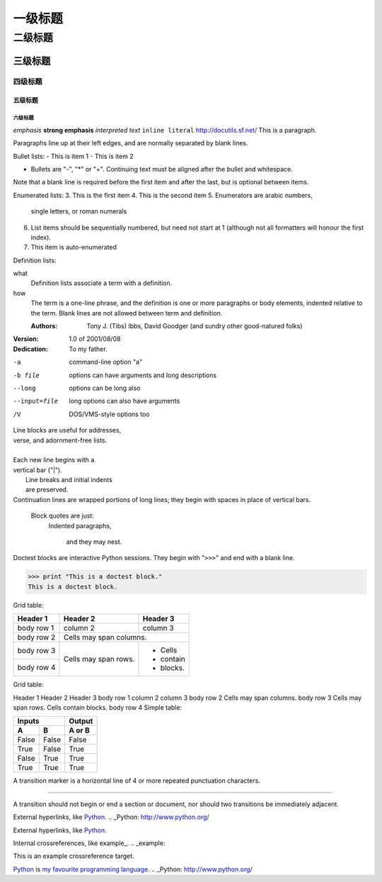 一级标题
========

二级标题
--------

三级标题
~~~~~~~~

四级标题
^^^^^^^^

五级标题
++++++++

六级标题
````````

*emphasis*
**strong emphasis**
`interpreted text`
``inline literal``
http://docutils.sf.net/
This is a paragraph.

Paragraphs line up at their left 
edges, and are normally separated 
by blank lines.

Bullet lists:
- This is item 1 
- This is item 2

- Bullets are "-", "*" or "+". 
  Continuing text must be aligned 
  after the bullet and whitespace.

Note that a blank line is required 
before the first item and after the 
last, but is optional between items.

Enumerated lists:
3. This is the first item 
4. This is the second item 
5. Enumerators are arabic numbers, 
   single letters, or roman numerals 
6. List items should be sequentially 
   numbered, but need not start at 1 
   (although not all formatters will 
   honour the first index). 
#. This item is auto-enumerated

Definition lists: 

what 
  Definition lists associate a term with 
  a definition. 

how 
  The term is a one-line phrase, and the 
  definition is one or more paragraphs or 
  body elements, indented relative to the 
  term. Blank lines are not allowed 
  between term and definition.

  :Authors: 
    Tony J. (Tibs) Ibbs, 
    David Goodger
    (and sundry other good-natured folks)

:Version: 1.0 of 2001/08/08 
:Dedication: To my father.

-a            command-line option "a" 
-b file       options can have arguments 
              and long descriptions 
--long        options can be long also 
--input=file  long options can also have 
              arguments 
/V            DOS/VMS-style options too

| Line blocks are useful for addresses, 
| verse, and adornment-free lists. 
| 
| Each new line begins with a 
| vertical bar ("|"). 
|     Line breaks and initial indents 
|     are preserved. 
| Continuation lines are wrapped 
  portions of long lines; they begin 
  with spaces in place of vertical bars.

  Block quotes are just:
    Indented paragraphs,

        and they may nest.

Doctest blocks are interactive 
Python sessions. They begin with 
"``>>>``" and end with a blank line.

>>> print "This is a doctest block." 
This is a doctest block.

Grid table:

+------------+------------+-----------+ 
| Header 1   | Header 2   | Header 3  | 
+============+============+===========+ 
| body row 1 | column 2   | column 3  | 
+------------+------------+-----------+ 
| body row 2 | Cells may span columns.| 
+------------+------------+-----------+ 
| body row 3 | Cells may  | - Cells   | 
+------------+ span rows. | - contain | 
| body row 4 |            | - blocks. | 
+------------+------------+-----------+

Grid table:

Header 1	Header 2	Header 3
body row 1	column 2	column 3
body row 2	Cells may span columns.
body row 3	Cells may
span rows.	
Cells
contain
blocks.
body row 4
Simple table:

=====  =====  ====== 
   Inputs     Output 
------------  ------ 
  A      B    A or B 
=====  =====  ====== 
False  False  False 
True   False  True 
False  True   True 
True   True   True 
=====  =====  ======

A transition marker is a horizontal line 
of 4 or more repeated punctuation 
characters.

------------

A transition should not begin or end a 
section or document, nor should two 
transitions be immediately adjacent.

External hyperlinks, like Python_.
.. _Python: http://www.python.org/

External hyperlinks, like `Python 
<http://www.python.org/>`_.

Internal crossreferences, like example_.
.. _example:

This is an example crossreference target.

Python_ is `my favourite 
programming language`__.
.. _Python: http://www.python.org/

__ Python_